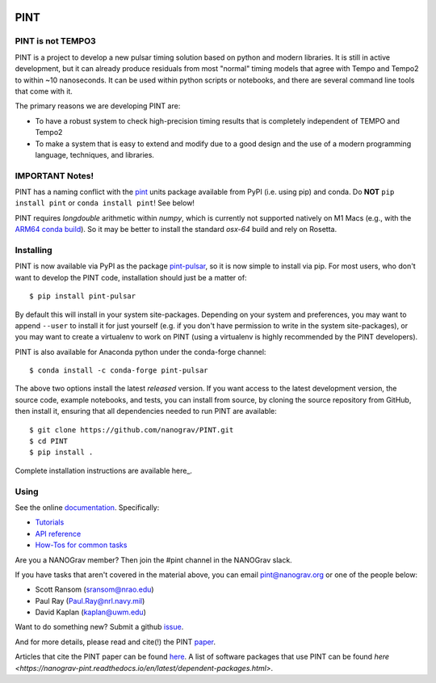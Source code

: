 .. image:: https://github.com/nanograv/PINT/blob/master/docs/logo/PINT_LOGO_128trans.png
   :alt: PINT Logo
   :align: right

PINT
====

.. image:: https://github.com/nanograv/pint/workflows/CI%20Tests/badge.svg
   :target: https://github.com/nanograv/pint/actions
   :alt: Actions Status

.. image:: https://codecov.io/gh/nanograv/PINT/branch/master/graph/badge.svg?token=xIOFqcKKrP
   :target: https://codecov.io/gh/nanograv/PINT
   :alt: Coverage
   
.. image:: https://readthedocs.org/projects/nanograv-pint/badge/?version=latest
   :target: https://nanograv-pint.readthedocs.io/en/latest/?badge=latest
   :alt: Documentation Status

.. image:: https://img.shields.io/badge/arXiv-2012.00074-red
   :target: https://arxiv.org/abs/2012.00074
   :alt: PINT Paper on arXiv

.. image:: https://img.shields.io/badge/ascl-1902.007-blue.svg?colorB=262255
   :target: https://www.ascl.net/1902.007
   :alt: PINT on ASCL

.. image:: https://img.shields.io/pypi/l/pint-pulsar
    :target: https://github.com/nanograv/PINT/blob/master/LICENSE.md
    :alt: License:BSD

.. image:: https://img.shields.io/badge/code_of_conduct-Contributor_Covenant-blue.svg
    :target: https://github.com/nanograv/PINT/blob/master/CODE_OF_CONDUCT.md
    :alt: Code of Conduct

PINT is not TEMPO3
------------------

PINT is a project to develop a new pulsar timing solution based on
python and modern libraries. It is still in active development,
but it can already produce residuals from most "normal"
timing models that agree with Tempo and Tempo2 to within ~10
nanoseconds. It can be used within python scripts or notebooks,
and there are several command line tools that come with it.

The primary reasons we are developing PINT are:

* To have a robust system to check high-precision timing results that is
  completely independent of TEMPO and Tempo2

* To make a system that is easy to extend and modify due to a good design
  and the use of a modern programming language, techniques, and libraries.

IMPORTANT Notes!
----------------

PINT has a naming conflict with the `pint <https://pypi.org/project/Pint/>`_ units package available from PyPI (i.e. using pip) and conda.  
Do **NOT** ``pip install pint`` or ``conda install pint``!  See below!

PINT requires `longdouble` arithmetic within `numpy`, which is currently not supported natively on M1 Macs (e.g., with the `ARM64 conda build <https://conda-forge.org/blog/posts/2020-10-29-macos-arm64/>`_).  So it may be better to install the standard `osx-64` build and rely on Rosetta.

Installing
----------

.. image:: https://anaconda.org/conda-forge/pint-pulsar/badges/version.svg
   :target: https://anaconda.org/conda-forge/pint-pulsar
   :alt: Conda Version

.. image:: https://img.shields.io/pypi/v/pint-pulsar.svg
   :target: https://pypi.python.org/pypi/pint-pulsar
   :alt: PyPI

.. image:: https://img.shields.io/pypi/pyversions/pint-pulsar.svg
   :target: https://pypi.python.org/pypi/pint-pulsar
   :alt: PyVersions

PINT is now available via PyPI as the package `pint-pulsar <https://pypi.org/project/pint-pulsar>`_, so it is now simple to install via pip.
For most users, who don't want to develop the PINT code, installation should just be a matter of::

   $ pip install pint-pulsar

By default this will install in your system site-packages.  Depending on your system and preferences, you may want to append ``--user`` 
to install it for just yourself (e.g. if you don't have permission to write in the system site-packages), or you may want to create a 
virtualenv to work on PINT (using a virtualenv is highly recommended by the PINT developers).

PINT is also available for Anaconda python under the conda-forge channel::

    $ conda install -c conda-forge pint-pulsar

The above two options install the latest *released* version. If you want access to the latest development version, 
the source code, example notebooks, and tests, you can install from source, by 
cloning the source repository from GitHub, then install
it, ensuring that all dependencies needed to run PINT are available::

    $ git clone https://github.com/nanograv/PINT.git
    $ cd PINT
    $ pip install .

Complete installation instructions are available here_.

.. _here: https://nanograv-pint.readthedocs.io/en/latest/installation.html


Using
-----

See the online documentation_. Specifically:

* `Tutorials <https://nanograv-pint.readthedocs.io/en/latest/tutorials.html>`_
* `API reference <https://nanograv-pint.readthedocs.io/en/latest/reference.html>`_
* `How-Tos for common tasks <https://github.com/nanograv/PINT/wiki/How-To>`_

Are you a NANOGrav member?  Then join the #pint channel in the NANOGrav slack.
  
If you have tasks that aren't covered in the material above, you can
email pint@nanograv.org or one of the people below:

* Scott Ransom (sransom@nrao.edu)
* Paul Ray (Paul.Ray@nrl.navy.mil)
* David Kaplan (kaplan@uwm.edu)  

Want to do something new? Submit a github `issue <https://github.com/nanograv/PINT/issues>`_.
  
.. _documentation:   http://nanograv-pint.readthedocs.io/en/latest/

And for more details, please read and cite(!) the PINT paper_.

.. _paper:   https://ui.adsabs.harvard.edu/abs/2021ApJ...911...45L/abstract

Articles that cite the PINT paper can be found `here <https://ui.adsabs.harvard.edu/search/q=citations(bibcode%3A2021ApJ...911...45L)&sort=date%20desc%2C%20bibcode%20desc&p_=0>`_.
A list of software packages that use PINT can be found `here <https://nanograv-pint.readthedocs.io/en/latest/dependent-packages.html>`.